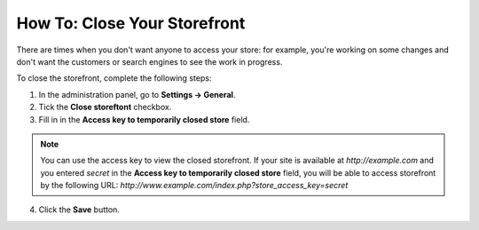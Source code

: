*****************************
How To: Close Your Storefront
*****************************

There are times when you don't want anyone to access your store: for example, you're working on some changes and don't want the customers or search engines to see the work in progress.

To close the storefront, complete the following steps:

1. In the administration panel, go to **Settings → General**.

2. Tick the **Close storeftont** checkbox.

3. Fill in in the **Access key to temporarily closed store** field.

.. note::

    You can use the access key to view the closed storefront. If your site is available at *http://example.com* and you entered *secret* in the **Access key to temporarily closed store** field, you will be able to access storefront by the following URL: *http://www.example.com/index.php?store_access_key=secret*

.. image:: img/store_closed.png
    :align: center
    :alt: Tick the Close Storefront checkbox under Settings → General, then specify your access key to be able to view the closed store.

4. Click the **Save** button.
